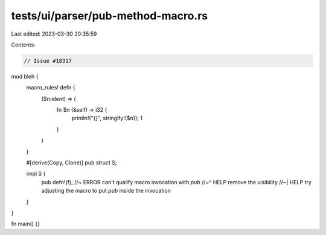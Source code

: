 tests/ui/parser/pub-method-macro.rs
===================================

Last edited: 2023-03-30 20:35:59

Contents:

.. code-block:: rs

    // Issue #18317

mod bleh {
    macro_rules! defn {
        ($n:ident) => (
            fn $n (&self) -> i32 {
                println!("{}", stringify!($n));
                1
            }
        )
    }

    #[derive(Copy, Clone)]
    pub struct S;

    impl S {
        pub defn!(f); //~ ERROR can't qualify macro invocation with `pub`
        //~^ HELP remove the visibility
        //~| HELP try adjusting the macro to put `pub` inside the invocation
    }
}

fn main() {}


